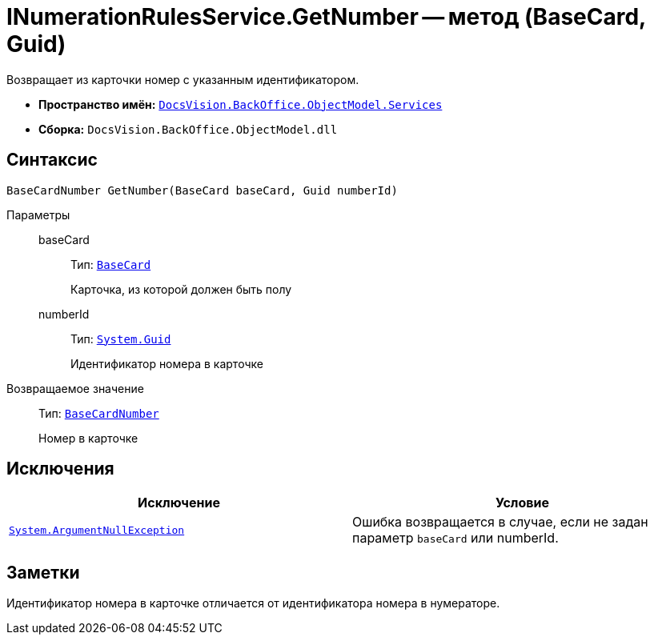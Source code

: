 = INumerationRulesService.GetNumber -- метод (BaseCard, Guid)

Возвращает из карточки номер с указанным идентификатором.

* *Пространство имён:* `xref:api/DocsVision/BackOffice/ObjectModel/Services/Services_NS.adoc[DocsVision.BackOffice.ObjectModel.Services]`
* *Сборка:* `DocsVision.BackOffice.ObjectModel.dll`

== Синтаксис

[source,csharp]
----
BaseCardNumber GetNumber(BaseCard baseCard, Guid numberId)
----

Параметры::
baseCard:::
Тип: `xref:api/DocsVision/BackOffice/ObjectModel/BaseCard_CL.adoc[BaseCard]`
+
Карточка, из которой должен быть полу
numberId:::
Тип: `http://msdn.microsoft.com/ru-ru/library/system.guid.aspx[System.Guid]`
+
Идентификатор номера в карточке

Возвращаемое значение::
Тип: `xref:api/DocsVision/BackOffice/ObjectModel/BaseCardNumber_CL.adoc[BaseCardNumber]`
+
Номер в карточке

== Исключения

[cols=",",options="header"]
|===
|Исключение |Условие
|`http://msdn.microsoft.com/ru-ru/library/system.argumentnullexception.aspx[System.ArgumentNullException]` |Ошибка возвращается в случае, если не задан параметр `baseCard` или numberId.
|===

== Заметки

Идентификатор номера в карточке отличается от идентификатора номера в нумераторе.
